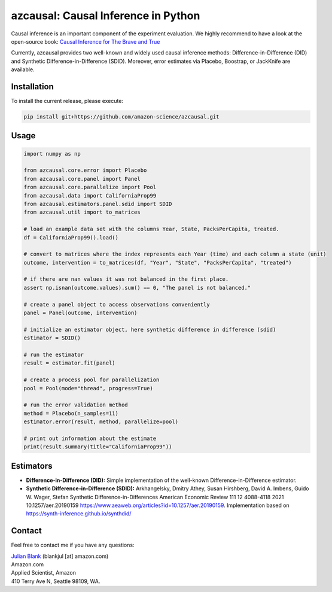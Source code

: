 azcausal: Causal Inference in Python
====================================================================

Causal inference is an important component of the experiment evaluation. We highly recommend to have a look at the open-source
book: `Causal Inference for The Brave and True <https://matheusfacure.github.io/python-causality-handbook/landing-page.html>`_


Currently, azcausal provides two well-known and widely used causal inference methods: Difference-in-Difference (DID) and
Synthetic Difference-in-Difference (SDID). Moreover, error estimates via Placebo, Boostrap, or JackKnife are available.


.. _Installation:

Installation
********************************************************************************


To install the current release, please execute:

.. code:: bash

    pip install git+https://github.com/amazon-science/azcausal.git


.. _Usage:

Usage
********************************************************************************


.. code:: python

    import numpy as np

    from azcausal.core.error import Placebo
    from azcausal.core.panel import Panel
    from azcausal.core.parallelize import Pool
    from azcausal.data import CaliforniaProp99
    from azcausal.estimators.panel.sdid import SDID
    from azcausal.util import to_matrices

    # load an example data set with the columns Year, State, PacksPerCapita, treated.
    df = CaliforniaProp99().load()

    # convert to matrices where the index represents each Year (time) and each column a state (unit)
    outcome, intervention = to_matrices(df, "Year", "State", "PacksPerCapita", "treated")

    # if there are nan values it was not balanced in the first place.
    assert np.isnan(outcome.values).sum() == 0, "The panel is not balanced."

    # create a panel object to access observations conveniently
    panel = Panel(outcome, intervention)

    # initialize an estimator object, here synthetic difference in difference (sdid)
    estimator = SDID()

    # run the estimator
    result = estimator.fit(panel)

    # create a process pool for parallelization
    pool = Pool(mode="thread", progress=True)

    # run the error validation method
    method = Placebo(n_samples=11)
    estimator.error(result, method, parallelize=pool)

    # print out information about the estimate
    print(result.summary(title="CaliforniaProp99"))



.. image:: docs/source/images/sdid.png

.. _Estimators:

Estimators
********************************************************************************


- **Difference-in-Difference (DID):** Simple implementation of the well-known Difference-in-Difference estimator.
- **Synthetic Difference-in-Difference (SDID):** Arkhangelsky, Dmitry Athey, Susan Hirshberg, David A. Imbens, Guido W. Wager, Stefan Synthetic Difference-in-Differences American Economic Review 111 12 4088-4118 2021 10.1257/aer.20190159 https://www.aeaweb.org/articles?id=10.1257/aer.20190159. Implementation based on https://synth-inference.github.io/synthdid/

.. _Contact:

Contact
********************************************************************************

Feel free to contact me if you have any questions:

| `Julian Blank <http://julianblank.com>`_  (blankjul [at] amazon.com)
| Amazon.com
| Applied Scientist, Amazon
| 410 Terry Ave N, Seattle 98109, WA.


